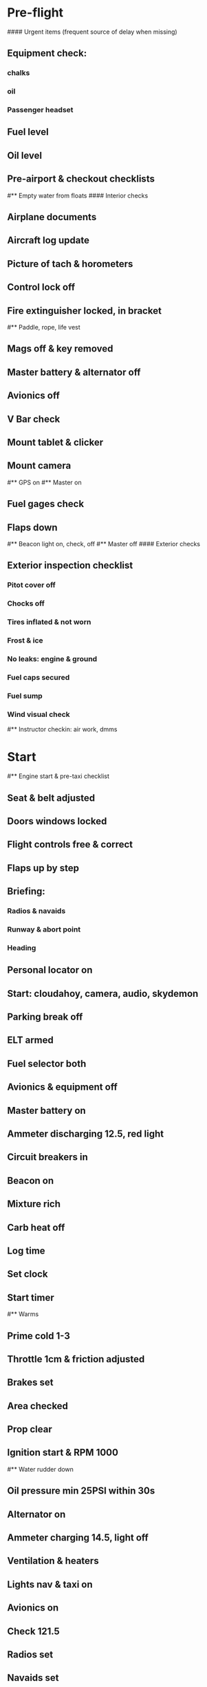 # PA-18-180

* Pre-flight
#### Urgent items (frequent source of delay when missing)
** Equipment check:
*** chalks
*** oil
*** Passenger headset
** Fuel level
** Oil level
** Pre-airport & checkout checklists
#** Empty water from floats
#### Interior checks
** Airplane documents
** Aircraft log update
** Picture of tach & horometers
** Control lock off
** Fire extinguisher locked, in bracket
#** Paddle, rope, life vest
** Mags off & key removed
** Master battery & alternator off
** Avionics off
** V Bar check
** Mount tablet & clicker
** Mount camera
#** GPS on
#** Master on
** Fuel gages check
** Flaps down
#** Beacon light on, check, off
#** Master off
#### Exterior checks
** Exterior inspection checklist
*** Pitot cover off
*** Chocks off
*** Tires inflated & not worn
*** Frost & ice
*** No leaks: engine & ground
*** Fuel caps secured
*** Fuel sump
*** Wind visual check
#** Instructor checkin: air work, dmms
* Start
#** Engine start & pre-taxi checklist
** Seat & belt adjusted
** Doors windows locked
** Flight controls free & correct
** Flaps up by step
** Briefing: 
*** Radios & navaids
*** Runway & abort point
*** Heading
** Personal locator on
** Start: cloudahoy, camera, audio, skydemon
** Parking break off
** ELT armed
** Fuel selector both
** Avionics & equipment off
** Master battery on
** Ammeter discharging 12.5, red light
** Circuit breakers in
** Beacon on
** Mixture rich
** Carb heat off
** Log time
** Set clock
** Start timer
#** Warms
** Prime cold 1-3
** Throttle 1cm & friction adjusted
** Brakes set
** Area checked
** Prop clear
** Ignition start & RPM 1000
#** Water rudder down
** Oil pressure min 25PSI within 30s
** Alternator on
** Ammeter charging 14.5, light off
** Ventilation & heaters
** Lights nav & taxi on
** Avionics on
** Check 121.5
** Radios set
** Navaids set
** Transponder standby 7000
** Noise cancelling on
** Radio atis & ground
** Set altimeter twice
** Set sqwak
** Log off block
** Taxi: check brakes, turn coordinator, heading
#** Nav instruments check
#** Run-up & pre-takeoff checklist
** Briefing: 
*** wind & runway
*** camera, light, action, react
*** vspeeds: rotation, vx/vy, vglide
*** heading
** Emergencies: abort point, engine failure
** Area behind clear
** At run-up point: engine instruments green
** Brakes set
** RPM 1800
** Mags check: max drop 100, diff 50
** Mixture check
** Carb heat on & check drop
** Ammeter charging
** Engine instruments green
#** Suction green
** RPM idle, wait 5 seconds
** Carb heat off
** RPM 1000
* Pre-takeoff
** Doors windows locked
** Seat belts locked
** Flaps 10
** Trim to takeoff
** Fuel selector both
** Fuel quantity check
** Mixture rich or lean above 3000
** Primer locked
** Circuit breakers in
#### Instruments check
** Compass full fluid
** Airspeed 0 crosschecked
** Artificial horizon
** Altimeter within 75 feet crosschecked
** Turn coordinator ball center, full fluid
** Heading indicator to compass
** Heading bug set to runway
** Vertical speed 0 crosschecked
** Carb heat off
** Mags both
** Master & alternator on
** Flight controls free
** Locate abort point
** Camera recording
** Radio departure
** Camera: clearance, area clear
** Lights: landing & strobe on, transponder alt
** Action: line up, heading to runway
#** CARS & throttle full
** Callouts: RPM, airspeed, engine green at 30
#** Climb checklist
** 500 feet: power, flaps, lights, t&p
# RPM 2500
#** Engine green
#** Lights taxi & landing off
#** Fuel quantity check
* Cruise
#** Open flight plan
** RPM 2300
** Gas quantity check
#** Undercarriage
** Mixture lean above 3000
#** Propeller
** T&P
** Transponder ALT
** VOR location check
#** Heading indicator set to target
* Pre-maneuver
** Seat belts locked
#** Water rudder up
** Fuel selector both
** Mixture rich
** Carb heat off
** Light landing & strobe on
** Mags both
* Landing
** ATIS
#** WLNOT
** Landing plan: runway & pattern, abort point, taxi
#*** Taxi
#*** Vspeeds
** Radio
** Altimeter set
#** Descent & pre-landing checklists
** RPM 2000, maintain altitude to 80
** Carb heat on
** Breaks free
#** Undercarriage
** Mixture rich
** Mags both
#** Propeller
** Fuel selector both
** Flaps 1
** Lights taxi & landing on
** Instruments check
** T&P
** Carb heat off
** Seat belts locked
** Position in seat adjusted
#** Water rudder up
** Base: RPM 1500, flaps 2, pitch 70
** Final: RPM idle, flaps 3, pitch 60
#* After landing
#** After landing checklist
#** Water rudders down
** After landing: flaps 0
** Carb heat off
** Transponder standby
** Light landing & strobe off
** Trim takeoff
** Radio
#** Close flight plan
* Parking
#** Engine shutdown checklist
#** Radio call docking
** RPM 1000
** Log on block
** Check 121.5
** Avionics & electronics off
#** Docking: Mixture off, mags off & key out
#** Throttle 0
#** Water rudders up
** Lights taxi/landing off
** RPM idle
** Mags check short cut out
** Mixture cutoff
** Mags off & key out
** Beacon off
** Master & alternator off
** Picture of tach & horometers
** Log time
** Stop: skydemon, cloudahoy, camera, audio
** Personal locator off
** Control lock set
** Pitot cover set
** Chocks set
** Detach clicker
** Close flight plan
** Pack gopro & tablet
#* Post flight
#** Debrief
#*** Dispatch checkin
#*** CFI debrief
#*** Book next session & get airplane details
#** Online notebook
#** Checklist updates
#** Anki updates
